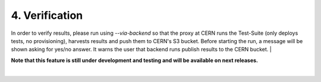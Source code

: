 4. Verification
---------------------------------------------
In order to verify results, please run using *--via-backend* so that the proxy at CERN runs the Test-Suite (only deploys tests, no provisioning), harvests results and push them to CERN's S3 bucket.
Before starting the run, a message will be shown asking for yes/no answer. It warns the user that backend runs publish results to the CERN bucket.
|

**Note that this feature is still under development and testing and will be available on next releases.**

|
